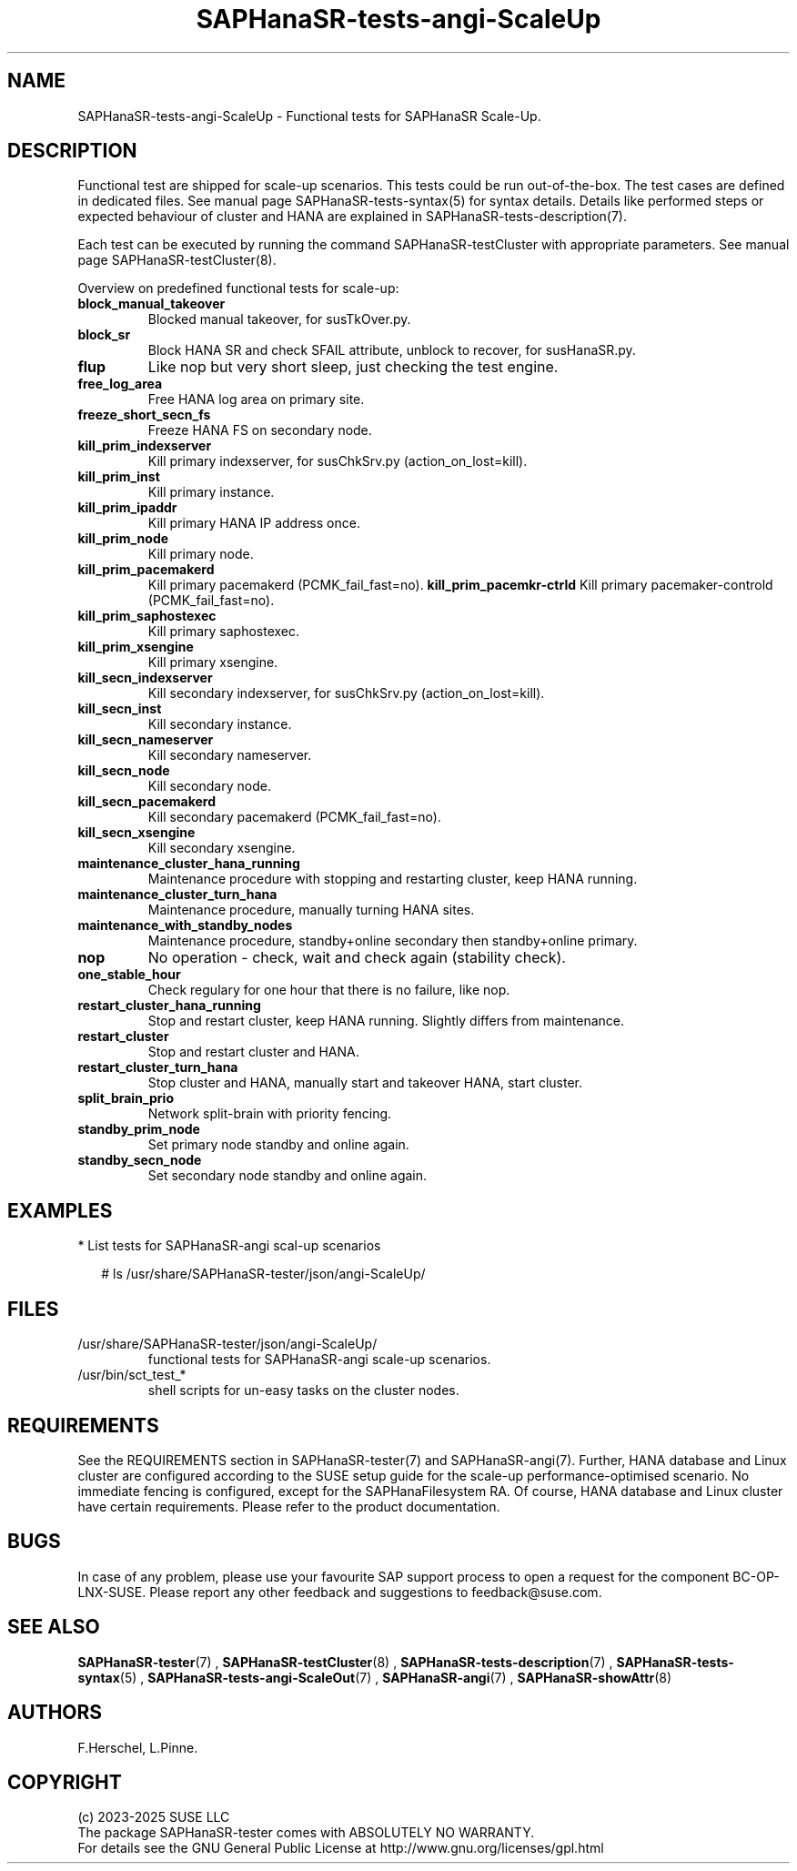 .\" Version: 1.2
.\"
.TH SAPHanaSR-tests-angi-ScaleUp 7 "05 Mar 2025" "" "SAPHanaSR-angi"
.\"
.SH NAME
SAPHanaSR-tests-angi-ScaleUp \- Functional tests for SAPHanaSR Scale-Up.
.PP
.\"
.SH DESCRIPTION
.PP
Functional test are shipped for scale-up scenarios. This tests could be run
out-of-the-box. The test cases are defined in dedicated files.
See manual page SAPHanaSR-tests-syntax(5) for syntax details. Details like
performed steps or expected behaviour of cluster and HANA are explained in
SAPHanaSR-tests-description(7).
.PP
Each test can be executed by running the command SAPHanaSR-testCluster with
appropriate parameters. See manual page SAPHanaSR-testCluster(8).
.PP
Overview on predefined functional tests for scale-up:
.TP
\fBblock_manual_takeover\fP
Blocked manual takeover, for susTkOver.py.
.TP
\fBblock_sr\fP
Block HANA SR and check SFAIL attribute, unblock to recover, for susHanaSR.py.
.TP
\fBflup\fP
Like nop but very short sleep, just checking the test engine.
.TP
\fBfree_log_area\fP
Free HANA log area on primary site.
.TP
.\" TODO naming concept? freeze_short_prim_fs vs. freeze_prim_fs_short
.\" \fBfreeze_short_prim_fs\fP
.\" Freeze HANA FS on primary node.
.TP
.\" TODO naming concept? freeze_short_secn_fs vs. freeze_secn_fs_short
\fBfreeze_short_secn_fs\fP
Freeze HANA FS on secondary node.
.TP
\fBkill_prim_indexserver\fP
Kill primary indexserver, for susChkSrv.py (action_on_lost=kill).
.TP
\fBkill_prim_inst\fP
Kill primary instance.
.TP
\fBkill_prim_ipaddr\fP
Kill primary HANA IP address once.
.\" .TP
.\" \fBkill_prim_nameserver\fP
.\" Kill primary nameserver.
.\" .TP
.\" \fBkill_prim_nic_fencing\fP
.\" Kill primary HANA network interface (IPAddr2 start on-fail=fence).
.TP
\fBkill_prim_node\fP
Kill primary node.
.TP
\fBkill_prim_pacemakerd\fP
Kill primary pacemakerd (PCMK_fail_fast=no).
.\" .TP
.\" \fBkill_prim_pacemkr-attrd\fP
.\" Kill primary pacemaker-attrd (PCMK_fail_fast=no).
.\" .TP
\fBkill_prim_pacemkr-ctrld\fP
Kill primary pacemaker-controld (PCMK_fail_fast=no).
.TP
\fBkill_prim_saphostexec\fP
Kill primary saphostexec.
.TP
\fBkill_prim_xsengine\fP
Kill primary xsengine.
.TP
\fBkill_secn_indexserver\fP
Kill secondary indexserver, for susChkSrv.py (action_on_lost=kill).
.TP
\fBkill_secn_inst\fP
Kill secondary instance.
.TP
\fBkill_secn_nameserver\fP
Kill secondary nameserver.
.TP
\fBkill_secn_node\fP
Kill secondary node.
.TP
\fBkill_secn_pacemakerd\fP
Kill secondary pacemakerd (PCMK_fail_fast=no).
.\" .TP
.\" \fBkill_secn_pacemkr-attrd\fP
.\" Kill secondary pacemaker-attrd (PCMK_fail_fast=no).
.\" .TP
.\" \fBkill_secn_pacemkr-ctrld\fP
.\" Kill secondary pacemaker-controld (PCMK_fail_fast=no).
.TP
\fBkill_secn_xsengine\fP
Kill secondary xsengine.
.\" .TP
.\" \fBmaintenance_cluster_bootstrap\fP
.\" Maintenance procedure, initially configuring cluster resources.
.TP
\fBmaintenance_cluster_hana_running\fP
Maintenance procedure with stopping and restarting cluster, keep HANA running.
.TP
\fBmaintenance_cluster_turn_hana\fP
Maintenance procedure, manually turning HANA sites.
.TP
\fBmaintenance_with_standby_nodes\fP
Maintenance procedure, standby+online secondary then standby+online primary.
.TP
\fBnop\fP
No operation - check, wait and check again (stability check).
.TP
\fBone_stable_hour\fP
Check regulary for one hour that there is no failure, like nop.
.\" .TP
.\" \fBregister_prim_cold_hana\fP
.\" Stop cluster, do manual takeover, leave former primary down and unregistered, start cluster. 
.TP
\fBrestart_cluster_hana_running\fP
Stop and restart cluster, keep HANA running. Slightly differs from maintenance.
.TP
\fBrestart_cluster\fP
Stop and restart cluster and HANA.
.TP
\fBrestart_cluster_turn_hana\fP
Stop cluster and HANA, manually start and takeover HANA, start cluster.
.TP
\fBsplit_brain_prio\fP
Network split-brain with priority fencing.
.TP
\fBstandby_prim_node\fP
Set primary node standby and online again.
.TP
\fBstandby_secn_node\fP
Set secondary node standby and online again.
.PP
.\"
.SH EXAMPLES
.PP
* List tests for SAPHanaSR-angi scal-up scenarios
.PP
.RS 2
# ls /usr/share/SAPHanaSR-tester/json/angi-ScaleUp/
.RE
.PP
.\"
.SH FILES
.TP
/usr/share/SAPHanaSR-tester/json/angi-ScaleUp/
functional tests for SAPHanaSR-angi scale-up scenarios.
.TP
/usr/bin/sct_test_*
shell scripts for un-easy tasks on the cluster nodes.
.\" .TP
.\" /usr/share/SAPHanaSR-tester/samples/runtests_angi-ScaleUp_conservative.txt
.\" test sequence example.  
.PP
.\"
.SH REQUIREMENTS
.\"
See the REQUIREMENTS section in SAPHanaSR-tester(7) and SAPHanaSR-angi(7).
Further, HANA database and Linux cluster are configured according to the SUSE
setup guide for the scale-up performance-optimised scenario.
No immediate fencing is configured, except for the SAPHanaFilesystem RA.
Of course, HANA database and Linux cluster have certain requirements.
Please refer to the product documentation.
.PP
.\"
.SH BUGS
.PP
In case of any problem, please use your favourite SAP support process to open
a request for the component BC-OP-LNX-SUSE.
Please report any other feedback and suggestions to feedback@suse.com.
.PP
.\"
.SH SEE ALSO
.PP
\fBSAPHanaSR-tester\fP(7) , \fBSAPHanaSR-testCluster\fP(8) ,
\fBSAPHanaSR-tests-description\fP(7) , \fBSAPHanaSR-tests-syntax\fP(5) ,
\fBSAPHanaSR-tests-angi-ScaleOut\fP(7) ,
\fBSAPHanaSR-angi\fP(7) , \fBSAPHanaSR-showAttr\fP(8)
.PP
.\"
.SH AUTHORS
.PP
F.Herschel, L.Pinne.
.PP
.\"
.SH COPYRIGHT
.PP
(c) 2023-2025 SUSE LLC
.br
The package SAPHanaSR-tester comes with ABSOLUTELY NO WARRANTY.
.br
For details see the GNU General Public License at
http://www.gnu.org/licenses/gpl.html
.\"
